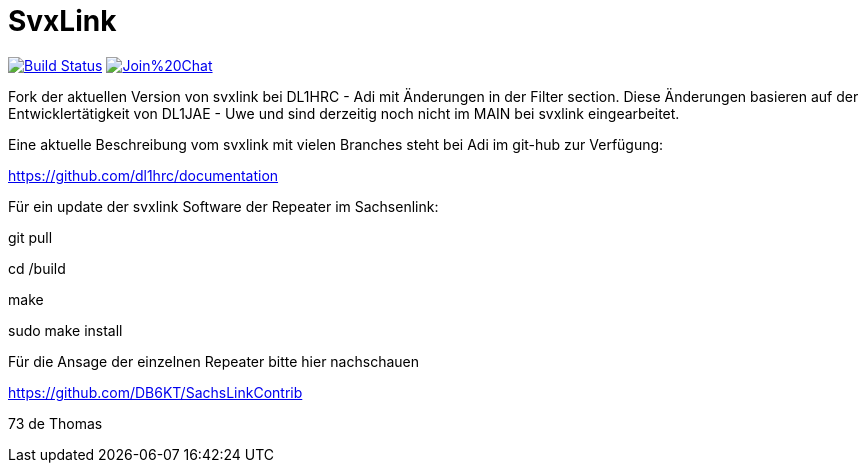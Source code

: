 SvxLink
=======

image:https://travis-ci.org/sm0svx/svxlink.svg?branch=master["Build Status", link="https://travis-ci.org/sm0svx/svxlink"]
image:https://badges.gitter.im/Join%20Chat.svg[link="https://gitter.im/sm0svx/svxlink?utm_source=badge&utm_medium=badge&utm_campaign=pr-badge&utm_content=badge"]

Fork der aktuellen Version von svxlink bei DL1HRC - Adi mit Änderungen in der Filter section. Diese Änderungen basieren auf der Entwicklertätigkeit von DL1JAE - Uwe und sind derzeitig noch nicht im MAIN bei svxlink eingearbeitet.

Eine aktuelle Beschreibung vom svxlink mit vielen Branches steht bei Adi im git-hub zur Verfügung:

https://github.com/dl1hrc/documentation

Für ein update der svxlink Software der Repeater im Sachsenlink:

git pull

cd /build

make

sudo make install

Für die Ansage der einzelnen Repeater bitte hier nachschauen

https://github.com/DB6KT/SachsLinkContrib

73 de Thomas
